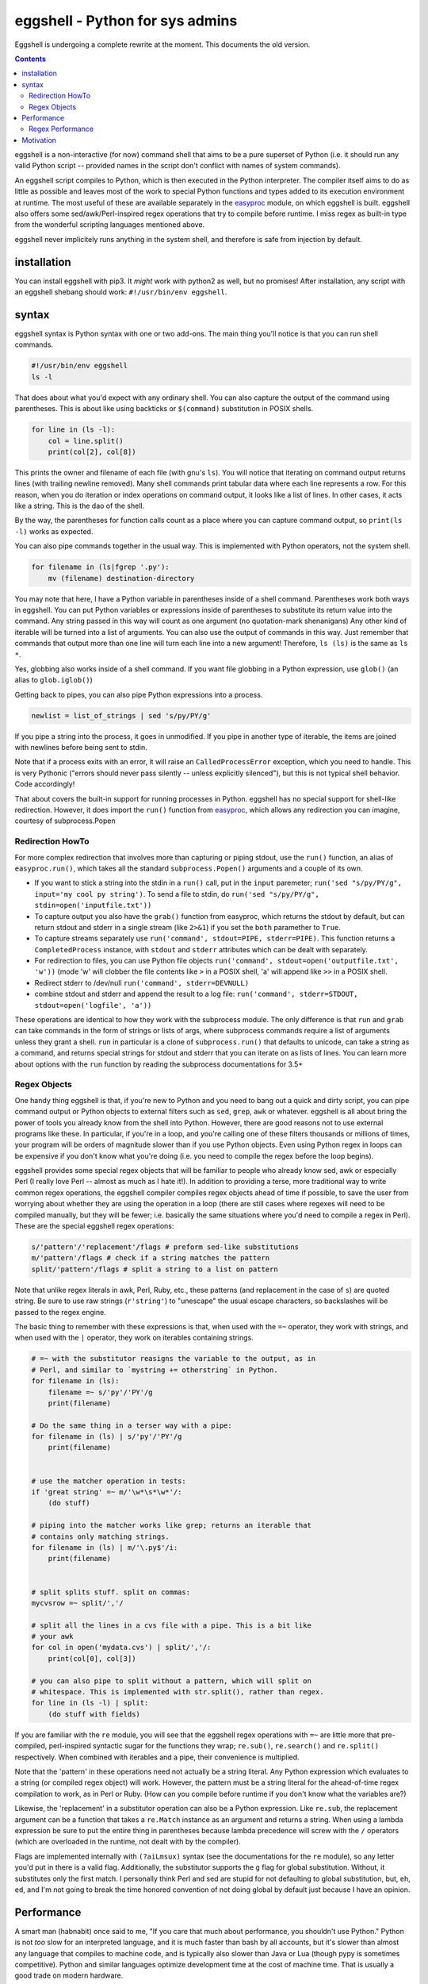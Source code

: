 eggshell - Python for sys admins
================================

Eggshell is undergoing a complete rewrite at the moment. This documents
the old version.

.. contents::

eggshell is a non-interactive (for now) command shell that aims to be a
pure superset of Python (i.e. it should run any valid Python script --
provided names in the script don't conflict with names of system
commands).

An eggshell script compiles to Python, which is then executed in the
Python interpreter. The compiler itself aims to do as little as possible
and leaves most of the work to special Python functions and types added
to its execution environment at runtime. The most useful of these are
available separately in the easyproc_ module, on which eggshell is
built. eggshell also offers some sed/awk/Perl-inspired regex
operations that try to compile before runtime. I miss regex as built-in
type from the wonderful scripting languages mentioned above.

eggshell never implicitely runs anything in the system shell, and
therefore is safe from injection by default.

installation
------------
You can install eggshell with pip3. It *might* work with python2 as
well, but no promises! After installation, any script with an eggshell
shebang should work: ``#!/usr/bin/env eggshell``.

syntax
------
eggshell syntax is Python syntax with one or two add-ons. The main thing
you'll notice is that you can run shell commands.

.. code:: python

  #!/usr/bin/env eggshell
  ls -l

That does about what you'd expect with any ordinary shell. You can also
capture the output of the command using parentheses. This is about like
using backticks or ``$(command)`` substitution in POSIX shells.

.. code:: python

  for line in (ls -l):
      col = line.split()
      print(col[2], col[8])

This prints the owner and filename of each file (with gnu's ``ls``). You
will notice that iterating on command output returns lines (with
trailing newline removed). Many shell commands print tabular data where
each line represents a row. For this reason, when you do iteration or
index operations on command output, it looks like a list of lines. In
other cases, it acts like a string. This is the dao of the shell.

By the way, the parentheses for function calls count as a place where
you can capture command output, so ``print(ls -l)`` works as expected.

You can also pipe commands together in the usual way. This is
implemented with Python operators, not the system shell.

.. code:: python

  for filename in (ls|fgrep '.py'):
      mv (filename) destination-directory

You may note that here, I have a Python variable in parentheses inside
of a shell command. Parentheses work both ways in eggshell. You can put
Python variables or expressions inside of parentheses to substitute its
return value into the command. Any string passed in this way will count
as one argument (no quotation-mark shenanigans) Any other kind of
iterable will be turned into a list of arguments. You can also use the
output of commands in this way. Just remember that commands that output
more than one line will turn each line into a new argument! Therefore,
``ls (ls)`` is the same as ``ls *``.

Yes, globbing also works inside of a shell command. If you want file
globbing in a Python expression, use ``glob()`` (an alias to
``glob.iglob()``)

Getting back to pipes, you can also pipe Python expressions into a
process.

.. code:: python

  newlist = list_of_strings | sed 's/py/PY/g'

If you pipe a string into the process, it goes in unmodified. If you
pipe in another type of iterable, the items are joined with newlines
before being sent to stdin.

Note that if a process exits with an error, it will raise an
``CalledProcessError`` exception, which you need to handle. This is very
Pythonic ("errors should never pass silently -- unless explicitly
silenced"), but this is not typical shell behavior. Code accordingly!

That about covers the built-in support for running processes in Python.
eggshell has no special support for shell-like redirection. However, it
does import the ``run()`` function from easyproc_, which allows any
redirection you can imagine, courtesy of subprocess.Popen

Redirection HowTo
~~~~~~~~~~~~~~~~~
For more complex redirection that involves more than capturing or piping
stdout, use the ``run()`` function, an alias of ``easyproc.run()``,
which takes all the standard ``subprocess.Popen()`` arguments and a
couple of its own.

- If you want to stick a string into the stdin in a ``run()`` call, put in
  the ``input`` paremeter; ``run('sed "s/py/PY/g", input='my cool py
  string')``. To send a file to stdin, do ``run('sed "s/py/PY/g",
  stdin=open('inputfile.txt'))``
- To capture output you also have the ``grab()`` function from easyproc,
  which returns the stdout by default, but can return stdout and stderr
  in a single stream (like ``2>&1``) if you set the ``both`` paramether
  to ``True``.
- To capture streams separately use ``run('command', stdout=PIPE,
  stderr=PIPE)``. This function returns a ``CompletedProcess`` instance,
  with ``stdout`` and ``stderr`` attributes which can be dealt with
  separately.
- For redirection to files, you can use Python file objects
  ``run('command', stdout=open('outputfile.txt', 'w'))`` (mode 'w' will
  clobber the file contents like ``>`` in a POSIX shell, 'a' will append
  like ``>>`` in a POSIX shell.
- Redirect stderr to /dev/null ``run('command', stderr=DEVNULL)``
- combine stdout and stderr and append the result to a log file:
  ``run('command', stderr=STDOUT, stdout=open('logfile', 'a'))``

These operations are identical to how they work with the subprocess
module. The only difference is that ``run`` and ``grab`` can take
commands in the form of strings or lists of args, where subprocess
commands require a list of arguments unless they grant a shell. ``run``
in particular is a clone of ``subprocess.run()`` that defaults to
unicode, can take a string as a command, and returns special strings for
stdout and stderr that you can iterate on as lists of lines. You can
learn more about options with the ``run`` function by reading the
subprocess documentations for 3.5+

Regex Objects
~~~~~~~~~~~~~
One handy thing eggshell is that, if you're new to Python and you need
to bang out a quick and dirty script, you can pipe command output or
Python objects to external filters such as ``sed``, ``grep``, ``awk`` or
whatever. eggshell is all about bring the power of tools you already
know from the shell into Python. However, there are good reasons not to
use external programs like these. In particular, if you're in a loop,
and you're calling one of these filters thousands or millions of times,
your program will be orders of magnitude slower than if you use Python
objects. Even using Python regex in loops can be expensive if you don't
know what you're doing (i.e. you need to compile the regex before the
loop begins).

eggshell provides some special regex objects that will be familiar to
people who already know sed, awk or especially Perl (I really love Perl
-- almost as much as I hate it!). In addition to providing a terse, more
traditional way to write common regex operations, the eggshell compiler
compiles regex objects ahead of time if possible, to save the user from
worrying about whether they are using the operation in a loop (there are
still cases where regexes will need to be compiled manually, but they
will be fewer; i.e. basically the same situations where you'd need to
compile a regex in Perl). These are the special eggshell regex
operations:

.. code:: python

  s/'pattern'/'replacement'/flags # preform sed-like substitutions
  m/'pattern'/flags # check if a string matches the pattern
  split/'pattern'/flags # split a string to a list on pattern

Note that unlike regex literals in awk, Perl, Ruby, etc., these patterns
(and replacement in the case of ``s``) are quoted string. Be sure to use
raw strings (``r'string'``) to "unescape" the usual escape characters,
so backslashes will be passed to the regex engine.

The basic thing to remember with these expressions is that, when used
with the ``=~`` operator, they work with strings, and when used with the
``|`` operator, they work on iterables containing strings.

.. code:: python

  # =~ with the substitutor reasigns the variable to the output, as in
  # Perl, and similar to `mystring += otherstring` in Python.
  for filename in (ls):
      filename =~ s/'py'/'PY'/g
      print(filename)

  # Do the same thing in a terser way with a pipe:
  for filename in (ls) | s/'py'/'PY'/g 
      print(filename)


  # use the matcher operation in tests:
  if 'great string' =~ m/'\w*\s*\w*'/:
      (do stuff)

  # piping into the matcher works like grep; returns an iterable that
  # contains only matching strings.
  for filename in (ls) | m/'\.py$'/i:
      print(filename)


  # split splits stuff. split on commas:
  mycvsrow =~ split/','/

  # split all the lines in a cvs file with a pipe. This is a bit like
  # your awk
  for col in open('mydata.cvs') | split/','/:
      print(col[0], col[3])

  # you can also pipe to split without a pattern, which will split on
  # whitespace. This is implemented with str.split(), rather than regex.
  for line in (ls -l) | split:
      (do stuff with fields)

If you are familiar with the ``re`` module, you will see that the
eggshell regex operations with ``=~`` are little more that pre-compiled,
perl-inspired syntactic sugar for the functions they wrap; ``re.sub()``,
``re.search()`` and ``re.split()`` respectively. When combined with
iterables and a pipe, their convenience is multiplied.

Note that the 'pattern' in these operations need not actually be a
string literal. Any Python expression which evaluates to a string (or
compiled regex object) will work. However, the pattern must be a string
literal for the ahead-of-time regex compilation to work, as in Perl or
Ruby. (How can you compile before runtime if you don't know what the
variables are?)

Likewise, the 'replacement' in a substitutor operation can also be a
Python expression. Like ``re.sub``, the replacement argument can be a
function that takes a ``re.Match`` instance as an argument and returns a
string. When using a lambda expression be sure to put the entire thing
in parentheses because lambda precedence will screw with the ``/``
operators (which are overloaded in the runtime, not dealt with by the
compiler).

Flags are implemented internally with ``(?aiLmsux)`` syntax (see the
documentations for the ``re`` module), so any letter you'd put in there
is a valid flag. Additionally, the substitutor supports the ``g`` flag
for global substitution. Without, it substitutes only the first
match. I personally think Perl and sed are stupid for not defaulting to
global substitution, but, eh, ``ed``, and I'm not going to break the
time honored convention of not doing global by default just because I
have an opinion.

Performance
-----------
A smart man (habnabit) once said to me, "If you care that much about
performance, you shouldn't use Python." Python is not *too* slow for an
interpreted language, and it is much faster than bash by all accounts,
but it's slower than almost any language that compiles to machine code,
and is typically also slower than Java or Lua (though pypy is sometimes
competitive). Python and similar languages optimize development time at
the cost of machine time. That is usually a good trade on modern
hardware.

Anything that can be said about Python performance pretty-much goes
double for eggshell. eggshell performance should be just about identical
to normal Python performance, except for the fraction of a second extra
it takes at startup to pre-compile the eggshell code down to "normal"
Python, which then gets compliled down again to Python VM bytecode.

The real "problem" with eggshell is that it makes forking a process
extremely easy, and forking a process is rather expensive for the OS,
especially if you're doing it thousands or millions of times. Granted
eggshell will probably still be faster than bash in most cases (minus
startup time).

It's interesting that Python, known for it's clarity and
simple-yet-expressive syntax, makes "shelling out" to an external
process very verbose and (arguably) rather ugly. The Popen interface is
very complete and very powerful, but it ain't pretty! One must wonder if
there isn't a degree to which the developers are trying to discourage
using external processes.

In any case, eggshell makes it very easy to delegate tasks to forked
processes, so be careful not to over-do it. The general rule should be,
if performance is an issue, use pure python in the bottlenecks,
especially in loops that are repeated many times in a short amount of
time. There are exceptions to this:

- If you're not in a loop forking isn't exactly cheap, but it's fast
  enough on modern hardware that you won't notice unless you're doing it
  thousands of times.
- If your script spends more time in one instance of the forked process
  than it does in python, and the external processes is highly
  optimized. An example might be grepping through a file with tens of
  thousands of lines. GNU ``grep`` is highly optimized, and nothing you
  write in python will be faster, **provided you only run grep once, and
  don't create a new instance for every line**. Another example would be
  using imagemagick or ffmpeg. If you're generating media in a program
  like that, the time and resources spent creating a new process is
  trivial compared to the time spent inside of these heavily optimized
  programs.

There are also cases where creating a new process isn't necessarily good
or bad. If your program waits on input from a server or a user, or even
from a slow disk, creating extra processes isn't a big deal.
additionally, some system commands do things that are non-trivial to
reproduce in pure python. I like to use ``dmenu`` as my "GUI" for
everything that needs user interaction. It's both IO-bound, and it does
something that would take many lines to replicate in pure python, and so
it gets crammed into my python scripts frequently.

On the other hand, eggshell, like any shell, is targetted primarily at
administrative scripting, where convenience for the author trumps almost
any performance concern. eggshell aims to bring the power of python to
bear on such tasks, while reproducing most of the convenience of a
traditional shell language, and also providing an extral level of safety
from injection.

Regex Performance
~~~~~~~~~~~~~~~~~
Python's bundled regex module is pretty awesome and provides some
extremely useful interfaces. However, it isn't the fastest game in town.
Part of the flexibility is due to the fact that most of the user-exposed
interface is written in Python, sitting on top of a C engine, as opposed
to languages where regex is a built-in type implemented in C or C++ from
top to bottom. It's still pretty fast, but there are faster
implementations out there.

Pure string operations are always faster than regex. For one, there is
less logic involved, and for two, Python string methods are implemented
entirely in fairly (eh, mostly) optimized C. The rule should be, if you
don't need pattern matching, always use a string method/operation.

.. code:: python

  # instead of:
  if re.search('string', mystring):
  # aka `if mystring =~ m/'string'/:`
      (do stuff)
  # do this:
  if 'string' in mystring:
      (do stuff)


  # instead of:
  mystring = re.sub('string', 'STRING', mystring)
  # or mystring =~ s/'string/'STRING'/g

  # do this:
  mystring = mystring.replace('string', 'STRING')


  # instead of:
  for cols in iterable | split/','/:
      (do stuff)
  # do this:
  for cols in (i.split(',') for i in iterable):
      (do stuff)

Don't get me wrong. I love regex. If I didn't, I wouldn't have added all
that syntactic sugar for it in eggshell -- BUT, if you don't need
pattern matching, string operations will smoke regex every time, and are
typically easier to read. Get to know string methods and operations
well, and your scripts will ever be the speedier for it. That goes for
any built-in type, really.

Motivation
----------
When I started learning Python, I was already quite advanced in bash. I
began learning Python because I began trying to shoe-horn
nested data structures into associative arrays. This *might* be possible
in AWK, but it sucks real bad in bash, and certainly, dealing with
nested data is the most natural thing in the world in Python. It didn't
take me long to realize how powerful Python was for dealing with complex
data, especially when my only basis for comparision was bash!

This is

.. _easyproc: https://github.com/ninjaaron/easyproc
